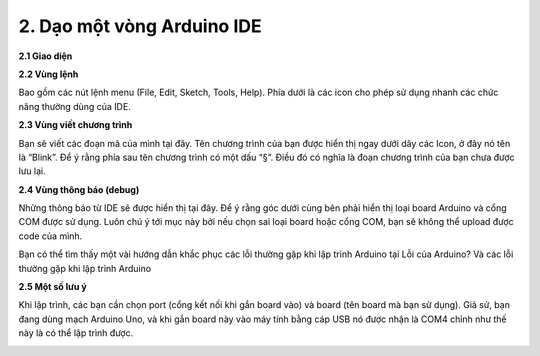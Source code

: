 2. **Dạo một vòng Arduino IDE**
========

**2.1 Giao diện**

.. image:: ../media/image12.jpeg
   :width: 4.07292in
   :height: 3.62734in

**2.2 Vùng lệnh**

Bao gồm các nút lệnh menu (File, Edit, Sketch, Tools, Help). Phía dưới
là các icon cho phép sử dụng nhanh các chức năng thường dùng của IDE.

.. image:: ../media/image13.jpeg
   :width: 4.42778in
   :height: 3.0545in

**2.3 Vùng viết chương trình**

Bạn sẽ viết các đoạn mã của mình tại đây. Tên chương trình của bạn được
hiển thị ngay dưới dãy các Icon, ở đây nó tên là “Blink”. Để ý rằng phía
sau tên chương trình có một dấu “§”. Điều đó có nghĩa là đoạn chương
trình của bạn chưa được lưu lại.

**2.4 Vùng thông báo (debug)**

Những thông báo từ IDE sẽ được hiển thị tại đây. Để ý rằng góc dưới cùng
bên phải hiển thị loại board Arduino và cổng COM được sử dụng. Luôn chú
ý tới mục này bởi nếu chọn sai loại board hoặc cổng COM, bạn sẽ không
thể upload được code của mình.

.. image:: ../media/image14.jpeg
   :width: 4.80208in
   :height: 1.28517in

Bạn có thể tìm thấy một vài hướng dẫn khắc phục các lỗi thường gặp khi
lập trình Arduino tại Lỗi của Arduino? Và các lỗi thường gặp khi lập
trình Arduino

**2.5 Một số lưu ý**

Khi lập trình, các bạn cần chọn port (cổng kết nối khi gắn board vào) và
board (tên board mà bạn sử dụng). Giả sử, bạn đang dùng mạch Arduino
Uno, và khi gắn board này vào máy tính bằng cáp USB nó được nhận là COM4
chỉnh như thế này là có thể lập trình được.

.. image:: ../media/image15.jpeg
   :width: 3.57512in
   :height: 3.10417in

.. 